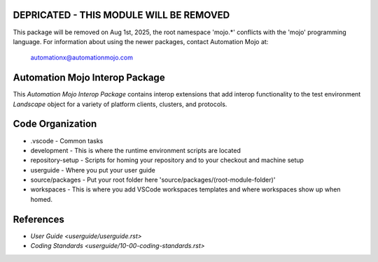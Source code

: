 ========================================
DEPRICATED - THIS MODULE WILL BE REMOVED
========================================
This package will be removed on Aug 1st, 2025, the root namespace 'mojo.*' conflicts with
the 'mojo' programming language.   For information about using the newer packages,
contact Automation Mojo at:

    automationx@automationmojo.com

===============================
Automation Mojo Interop Package
===============================

This *Automation Mojo Interop Package* contains interop extensions that add interop functionality to
the test environment *Landscape* object for a variety of platform clients, clusters, and protocols.

=================
Code Organization
=================
* .vscode - Common tasks
* development - This is where the runtime environment scripts are located
* repository-setup - Scripts for homing your repository and to your checkout and machine setup
* userguide - Where you put your user guide
* source/packages - Put your root folder here 'source/packages/(root-module-folder)'
* workspaces - This is where you add VSCode workspaces templates and where workspaces show up when homed.
  
==========
References
==========

- `User Guide <userguide/userguide.rst>`
- `Coding Standards <userguide/10-00-coding-standards.rst>`

